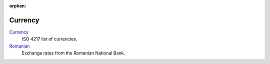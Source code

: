 :orphan:

.. _index-currency:

Currency
========

`Currency </projects/modules-currency/en/latest>`_
   ISO 4217 list of currencies.

`Romanian </projects/modules-currency-ro/en/latest>`_
   Exchange rates from the Romanian National Bank.

